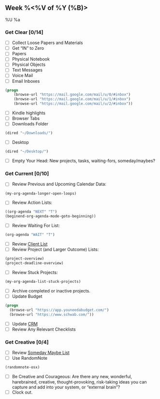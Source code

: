 ** Week %<%V of %Y (%B)>
%U
%a
*** Get Clear [0/14]
  - [ ] Collect Loose Papers and Materials
  - [ ] Get “IN” to Zero
  - [ ] Papers
  - [ ] Physical Notebook
  - [ ] Physical Objects
  - [ ] Text Messages
  - [ ] Voice Mail
  - [ ] Email Inboxes
#+BEGIN_SRC emacs-lisp
(progn
    (browse-url "https://mail.google.com/mail/u/0/#inbox")
    (browse-url "https://mail.google.com/mail/u/1/#inbox")
    (browse-url "https://mail.google.com/mail/u/2/#inbox"))
#+END_SRC
  - [ ] Kindle highlights
  - [ ] Browser Tabs
  - [ ] Downloads Folder
#+BEGIN_SRC emacs-lisp
(dired "~/Downloads/")
#+END_SRC
  - [ ] Desktop
#+BEGIN_SRC emacs-lisp
(dired "~/Desktop/")
#+END_SRC
- [ ] Empty Your Head: New projects, tasks, waiting-fors, someday/maybes?
*** Get Current [0/10]
- [ ] Review Previous and Upcoming Calendar Data:
#+BEGIN_SRC emacs-lisp
(my-org-agenda-longer-open-loops)
#+END_SRC
- [ ] Review Action Lists:
#+BEGIN_SRC emacs-lisp
    ((org-agenda "NEXT" "T")
    (beginend-org-agenda-mode-goto-beginning))
#+END_SRC
- [ ] Review Waiting For List:
#+BEGIN_SRC emacs-lisp
  (org-agenda "WAIT" "T")
#+END_SRC
- [ ] Review [[file:~/org/clients.org][Client List]]
- [ ] Review Project (and Larger Outcome) Lists:
#+BEGIN_SRC emacs-lisp
  (project-overview)
  (project-deadline-overview)
#+END_SRC
- [ ] Review Stuck Projects:
#+BEGIN_SRC emacs-lisp
  (my-org-agenda-list-stuck-projects)
#+END_SRC
- [ ] Archive completed or inactive projects.
- [ ] Update Budget
#+BEGIN_SRC emacs-lisp
  (progn
    (browse-url "https://app.youneedabudget.com/")
    (browse-url "https://www.schwab.com/"))
#+END_SRC
- [ ] Update [[https://airtable.com/tblk92VIsS1lm44S1/viwiA1nfNIqPEIK7q?mode=twoWeek][CRM]]
- [ ] Review Any Relevant Checklists
*** Get Creative [0/4]
- [ ] Review [[file:~/Dropbox/org/Orgzly/future.org][Someday Maybe List]]
- [ ] Use RandomNote
#+BEGIN_SRC emacs-lisp
  (randomnote-osx)
#+END_SRC
- [ ] Be Creative and Courageous: Are there any new, wonderful, harebrained, creative, thought-provoking, risk-taking ideas you can capture and add into your system, or “external brain”?
- [ ] Clock out.
